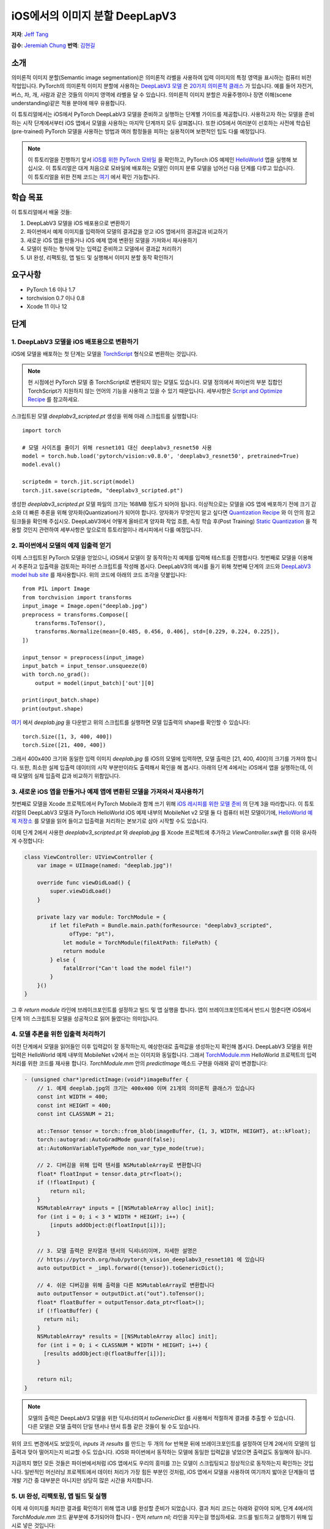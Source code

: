 iOS에서의 이미지 분할 DeepLapV3
==============================================

**저자**: `Jeff Tang <https://github.com/jeffxtang>`_

**감수**: `Jeremiah Chung <https://github.com/jeremiahschung>`_
**번역**: `김현길 <https://github.com/des00>`_

소개
------------

의미론적 이미지 분할(Semantic image segmentation)은 의미론적 라벨을 사용하여 입력 이미지의 특정 영역을 표시하는 컴퓨터 비전 작업입니다.
PyTorch의 의미론적 이미지 분할에 사용하는 `DeepLabV3 모델 <https://pytorch.org/hub/pytorch_vision_deeplabv3_resnet101>`_ 은 `20가지 의미론적 클래스 <http://host.robots.ox.ac.uk:8080/pascal/VOC/voc2007/segexamples/index.html>`_ 가 있습니다. 예를 들어 자전거, 버스, 차, 개, 사람과 같은 것들의 이미지 영역에 라벨을 달 수 있습니다.
의미론적 이미지 분할은 자율주행이나 장면 이해(scene understanding)같은 적용 분야에 매우 유용합니다.

이 튜토리얼에서는 iOS에서 PyTorch DeepLabV3 모델을 준비하고 실행하는 단계별 가이드를 제공합니다. 사용하고자 하는 모델을 준비하는 시작 단계에서부터 iOS 앱에서 모델을 사용하는 마지막 단계까지 모두 살펴봅니다.
또한 iOS에서 여러분이 선호하는 사전에 학습된(pre-trained) PyTorch 모델을 사용하는 방법과 여러 함정들을 피하는 실용적이며 보편적인 팁도 다룰 예정입니다.

.. note:: 이 튜토리얼을 진행하기 앞서 `iOS를 위한 PyTorch 모바일 <https://pytorch.org/mobile/ios/>`_ 을 확인하고, PyTorch iOS 예제인 `HelloWorld <https://github.com/pytorch/ios-demo-app/tree/master/HelloWorld>`_ 앱을 실행해 보십시오. 이 튜토리얼은 대게 처음으로 모바일에 배포하는 모델인 이미지 분류 모델을 넘어선 다음 단계를 다루고 있습니다. 이 튜토리얼을 위한 전체 코드는 `여기 <https://github.com/pytorch/ios-demo-app/tree/master/ImageSegmentation>`_ 에서 확인 가능합니다.

학습 목표
-------------------

이 튜토리얼에서 배울 것들:

1. DeepLabV3 모델을 iOS 배포용으로 변환하기

2. 파이썬에서 예제 이미지를 입력하여 모델의 결과값을 얻고 iOS 앱에서의 결과값과 비교하기

3. 새로운 iOS 앱을 만들거나 iOS 예제 앱에 변환된 모델을 가져와서 재사용하기

4. 모델이 원하는 형식에 맞는 입력값 준비하고 모델에서 결과값 처리하기

5. UI 완성, 리팩토링, 앱 빌드 및 실행해서 이미지 분할 동작 확인하기

요구사항
---------------

* PyTorch 1.6 이나 1.7

* torchvision 0.7 이나 0.8

* Xcode 11 이나 12

단계
---------


1. DeepLabV3 모델을 iOS 배포용으로 변환하기
^^^^^^^^^^^^^^^^^^^^^^^^^^^^^^^^^^^^^^^^^^^^^^^^^^^^^^^

iOS에 모델을 배포하는 첫 단계는 모델을 `TorchScript <https://tutorials.pytorch.kr/beginner/Intro_to_TorchScript_tutorial.html>`_ 형식으로 변환하는 것입니다.

.. note::
    현 시점에선 PyTorch 모델 중 TorchScript로 변환되지 않는 모델도 있습니다. 모델 정의에서 파이썬의 부분 집합인 TorchScript가 지원하지 않는 언어의 기능을 사용하고 있을 수 있기 때문입니다. 세부사항은 `Script and Optimize Recipe <../recipes/script_optimized.html>`_ 를 참고하세요.

스크립트된 모델 `deeplabv3_scripted.pt` 생성을 위해 아래 스크립트를 실행합니다:

::

    import torch

    # 모델 사이즈를 줄이기 위해 resnet101 대신 deeplabv3_resnet50 사용
    model = torch.hub.load('pytorch/vision:v0.8.0', 'deeplabv3_resnet50', pretrained=True)
    model.eval()

    scriptedm = torch.jit.script(model)
    torch.jit.save(scriptedm, "deeplabv3_scripted.pt")

생성한 `deeplabv3_scripted.pt` 모델 파일의 크기는 168MB 정도가 되어야 됩니다. 이상적으로는 모델을 iOS 앱에 배포하기 전에 크기 감소와 더 빠른 추론을 위해 양자화(Quantization)가 되어야 합니다. 양자화가 무엇인지 알고 싶다면 `Quantization Recipe <../recipes/quantization.html>`_ 와 이 안의 참고 링크들을 확인해 주십시오. DeepLabV3에서 어떻게 올바르게 양자화 작업 흐름, 속칭 학습 후(Post Training) `Static Quantization <https://tutorials.pytorch.kr/advanced/static_quantization_tutorial.html>`_ 을 적용할 것인지 관련하여 세부사항은 앞으로의 튜토리얼이나 레시피에서 다룰 예정입니다.

2. 파이썬에서 모델의 예제 입출력 얻기
^^^^^^^^^^^^^^^^^^^^^^^^^^^^^^^^^^^^^^^^^^^^^^^^^^^^^^^^

이제 스크립트된 PyTorch 모델을 얻었으니, iOS에서 모델이 잘 동작하는지 예제를 입력해 테스트를 진행합시다. 첫번째로 모델을 이용해서 추론하고 입출력을 검토하는 파이썬 스크립트를 작성해 봅시다. DeepLabV3의 예시를 들기 위해 첫번째 단계의 코드와 `DeepLabV3 model hub site <https://pytorch.org/hub/pytorch_vision_deeplabv3_resnet101>`_ 를 재사용합니다. 위의 코드에 아래의 코드 조각을 덧붙입니다:

::

    from PIL import Image
    from torchvision import transforms
    input_image = Image.open("deeplab.jpg")
    preprocess = transforms.Compose([
        transforms.ToTensor(),
        transforms.Normalize(mean=[0.485, 0.456, 0.406], std=[0.229, 0.224, 0.225]),
    ])

    input_tensor = preprocess(input_image)
    input_batch = input_tensor.unsqueeze(0)
    with torch.no_grad():
        output = model(input_batch)['out'][0]

    print(input_batch.shape)
    print(output.shape)

`여기 <https://github.com/pytorch/ios-demo-app/blob/master/ImageSegmentation/ImageSegmentation/deeplab.jpg>`_ 에서  `deeplab.jpg` 을 다운받고 위의 스크립트를 실행하면 모델 입출력의 shape를 확인할 수 있습니다:

::

    torch.Size([1, 3, 400, 400])
    torch.Size([21, 400, 400])

그래서 400x400 크기와 동일한 입력 이미지  `deeplab.jpg` 를 iOS의 모델에 입력하면, 모델 출력은 [21, 400, 400]의 크기를 가져야 합니다. 또한, 최소한 실제 입출력 데이터의 시작 부분만이라도 출력해서 확인을 해 봅시다. 아래의 단계 4에서는 iOS에서 앱을 실행하는데, 이 때 모델의 실제 입출력 값과 비교하기 위함입니다.

3. 새로운 iOS 앱을 만들거나 예제 앱에 변환된 모델을 가져와서 재사용하기
^^^^^^^^^^^^^^^^^^^^^^^^^^^^^^^^^^^^^^^^^^^^^^^^^^^^^^^^^^^^^^^^^^^^^^^^

첫번째로 모델을 Xcode 프로젝트에서 PyTorch Mobile과 함께 쓰기 위해 `iOS 레시피를 위한 모델 준비 <../recipes/model_preparation_ios.html#add-the-model-and-pytorch-library-on-ios>`_ 의 단계 3을 따라합니다.
이 튜토리얼의 DeepLabV3 모델과 PyTorch HelloWorld iOS 예제 내부의 MobileNet v2 모델 둘 다 컴퓨터 비전 모델이기에, `HelloWorld 예제 저장소 <https://github.com/pytorch/ios-demo-app/tree/master/HelloWorld>`_ 를 모델을 읽어 들이고 입출력을 처리하는 본보기로 삼아 시작할 수도 있습니다.

이제 단계 2에서 사용한 `deeplabv3_scripted.pt` 와 `deeplab.jpg` 를 Xcode 프로젝트에 추가하고 `ViewController.swift` 를 이와 유사하게 수정합니다:

.. code-block:: swift

    class ViewController: UIViewController {
        var image = UIImage(named: "deeplab.jpg")!

        override func viewDidLoad() {
            super.viewDidLoad()
        }

        private lazy var module: TorchModule = {
            if let filePath = Bundle.main.path(forResource: "deeplabv3_scripted",
                  ofType: "pt"),
                let module = TorchModule(fileAtPath: filePath) {
                return module
            } else {
                fatalError("Can't load the model file!")
            }
        }()
    }

그 후 `return module` 라인에 브레이크포인트를 설정하고 빌드 및 앱 실행을 합니다. 앱이 브레이크포인트에서 반드시 멈춘다면 iOS에서 단계 1의 스크립트된 모델을 성공적으로 읽어 들였다는 의미입니다.

4. 모델 추론을 위한 입출력 처리하기
^^^^^^^^^^^^^^^^^^^^^^^^^^^^^^^^^^^^^^^^^^^^^^^^^^^^^^^^^^^^

이전 단계에서 모델을 읽어들인 이후 입력값이 잘 동작하는지, 예상한대로 출력값을 생성하는지 확인해 봅시다. DeepLabV3 모델을 위한 입력은 HelloWorld 예제 내부의 MobileNet v2에서 쓰는 이미지와 동일합니다. 그래서 `TorchModule.mm <https://github.com/pytorch/ios-demo-app/blob/master/HelloWorld/HelloWorld/HelloWorld/TorchBridge/TorchModule.mm>`_ HelloWorld 프로젝트의 입력 처리를 위한 코드를 재사용 합니다. `TorchModule.mm` 안의 `predictImage` 메소드 구현을 아래와 같이 변경합니다:

.. code-block:: objective-c

    - (unsigned char*)predictImage:(void*)imageBuffer {
        // 1. 예제 deeplab.jpg의 크기는 400x400 이며 21개의 의미론적 클래스가 있습니다
        const int WIDTH = 400;
        const int HEIGHT = 400;
        const int CLASSNUM = 21;

        at::Tensor tensor = torch::from_blob(imageBuffer, {1, 3, WIDTH, HEIGHT}, at::kFloat);
        torch::autograd::AutoGradMode guard(false);
        at::AutoNonVariableTypeMode non_var_type_mode(true);

        // 2. 디버깅을 위해 입력 텐서를 NSMutableArray로 변환합니다
        float* floatInput = tensor.data_ptr<float>();
        if (!floatInput) {
            return nil;
        }
        NSMutableArray* inputs = [[NSMutableArray alloc] init];
        for (int i = 0; i < 3 * WIDTH * HEIGHT; i++) {
            [inputs addObject:@(floatInput[i])];
        }

        // 3. 모델 출력은 문자열과 텐서의 딕셔너리이며, 자세한 설명은
        // https://pytorch.org/hub/pytorch_vision_deeplabv3_resnet101 에 있습니다
        auto outputDict = _impl.forward({tensor}).toGenericDict();

        // 4. 쉬운 디버깅을 위해 출력을 다른 NSMutableArray로 변환합니다
        auto outputTensor = outputDict.at("out").toTensor();
        float* floatBuffer = outputTensor.data_ptr<float>();
        if (!floatBuffer) {
          return nil;
        }
        NSMutableArray* results = [[NSMutableArray alloc] init];
        for (int i = 0; i < CLASSNUM * WIDTH * HEIGHT; i++) {
          [results addObject:@(floatBuffer[i])];
        }

        return nil;
    }

.. note::
    모델의 출력은 DeepLabV3 모델을 위한 딕셔너리여서 `toGenericDict` 를 사용해서 적절하게 결과를 추출할 수 있습니다. 다른 모델은 모델 출력이 단일 텐서나 텐서 튜플 같은 것들이 될 수도 있습니다.

위의 코드 변경에서도 보았듯이, `inputs` 과 `results` 를 만드는 두 개의 for 반복문 뒤에 브레이크포인트를 설정하여 단계 2에서의 모델의 입출력과 맞아 떨어지는지 비교할 수도 있습니다. iOS와 파이썬에서 동작하는 모델에 동일한 입력값을 넣었으면 출력값도 동일해야 됩니다.

지금까지 했던 모든 것들은 파이썬에서처럼 iOS 앱에서도 우리의 흥미를 끄는 모델이 스크립팅되고 정상적으로 동작하는지 확인하는 것입니다. 일반적인 머신러닝 프로젝트에서 데이터 처리가 가장 힘든 부분인 것처럼, iOS 앱에서 모델을 사용하여 여기까지 밟아온 단계들이 앱 개발 기간 중 대부분은 아니지만 상당히 많은 시간을 차지합니다.

5. UI 완성, 리팩토링, 앱 빌드 및 실행
^^^^^^^^^^^^^^^^^^^^^^^^^^^^^^^^^^^^^^^^^^^^^^^^^^^^^^^^^^^^

이제 새 이미지를 처리한 결과를 확인하기 위해 앱과 UI를 완성할 준비가 되었습니다. 결과 처리 코드는 아래와 같아야 되며, 단계 4에서의 `TorchModule.mm` 코드 끝부분에 추가되어야 합니다 - 먼저 `return nil;` 라인을 지우는걸 명심하세요. 코드를 빌드하고 실행하기 위해 임시로 넣은 것입니다:

.. code-block:: objective-c

    // 튜토리얼 소개에서의 20가지 의미론적 클래스 링크를 보세요
    const int DOG = 12;
    const int PERSON = 15;
    const int SHEEP = 17;

    NSMutableData* data = [NSMutableData dataWithLength:
        sizeof(unsigned char) * 3 * WIDTH * HEIGHT];
    unsigned char* buffer = (unsigned char*)[data mutableBytes];
    // go through each element in the output of size [WIDTH, HEIGHT] and
    // set different color for different classnum
    for (int j = 0; j < WIDTH; j++) {
        for (int k = 0; k < HEIGHT; k++) {
            // maxi: the index of the 21 CLASSNUM with the max probability
            int maxi = 0, maxj = 0, maxk = 0;
            float maxnum = -100000.0;
            for (int i = 0; i < CLASSNUM; i++) {
                if ([results[i * (WIDTH * HEIGHT) + j * WIDTH + k] floatValue] > maxnum) {
                    maxnum = [results[i * (WIDTH * HEIGHT) + j * WIDTH + k] floatValue];
                    maxi = i; maxj = j; maxk = k;
                }
            }
            int n = 3 * (maxj * width + maxk);
            // 사람 (빨강), 개 (초록), 양 (파랑)을 위한 색깔 코드
            // 검은색은 배경이나 다른 클래스들을 위한 색
            buffer[n] = 0; buffer[n+1] = 0; buffer[n+2] = 0;
            if (maxi == PERSON) buffer[n] = 255;
            else if (maxi == DOG) buffer[n+1] = 255;
            else if (maxi == SHEEP) buffer[n+2] = 255;
        }
    }
    return buffer;

여기에서 구현한 것은 width*height인 입력 이미지로 [21, width, height] 크기의 텐서를 출력하는 DeepLabV3 모델에 대한 이해를 바탕으로 구현한 것입니다. width*height인 결과 행렬의 각 원소들은 0에서 20 사이의 값(소개에서 설명한 총 21개의 의미론적 라벨을 표현)을 가지며, 각각의 값은 특정한 색을 가집니다. 여기에서 설명하는 분할에서는 가장 높은 확률을 가지는 클래스의 색깔 코드(color coding)을 사용하고, 데이터셋의 모든 클래스들에 각각의 색깔 코드를 설정하도록 확장도 할 수 있습니다.

결과 처리 이후, `UIImageView` 에 표시하기 위해 RGB `buffer` 를  `UIImage` 인스턴스로 변환하는 헬퍼 함수를 호출해야 할 수도 있습니다. 코드 저장소 내부의 `UIImageHelper.mm` 에 정의된 예제 코드인 `convertRGBBufferToUIImage` 를 참조할 수도 있습니다.

이 앱의 UI는 HelloWorld의 UI와 유사하지만 이미지 분류의 결과를 보여주기 위해 `UITextView` 를 필요로 하지 않습니다. 코드 저장소에서 볼 수 있는 것처럼 `Segment` and `Restart` 버튼 두 개를 추가할 수도 있습니다. 이 버튼들은 모델 추론을 실행하고 분할 결과를 보다가 원본 이미지로 되돌리기 위해 사용합니다.

앱을 실행하기 전 마지막 단계는 모든 조각들을 하나로 합치는 것입니다. `predictImage` 를 사용하기 위해 `ViewController.swift` 를 변경하십시오. `predictImage` 는 저장소에서 리팩토링되어 `segmentImage` 로 변경됩니다. 그리고 저장소에 있는 `ViewController.swift` 의 헬퍼 함수를 예제 코드에서 본 것과 같이 수정하세요. 버튼에 액션을 연결하면 바로 실행할 수 있습니다.

이제 앱을 iOS 에뮬레이터나 실제 iOS 기기에서 실행하면 이런 화면들을 볼 수 있습니다:

.. image:: /_static/img/deeplabv3_ios.png
   :width: 300 px
.. image:: /_static/img/deeplabv3_ios2.png
   :width: 300 px


정리
--------

이 튜토리얼에서는 사전에 학습된 PyTorch DeepLabV3 모델을 iOS에서 사용하기 위한 변환과, 그 모델이 어떻게 iOS에서 성공적으로 실행되는지 보았습니다. 여기에서는 모델이 iOS에서도 정말 실행이 되는지 각 과정을 확인해 보면서 전체 과정을 이해하는 것에 초점을 두었습니다. 전체 코드는 `여기 <https://github.com/pytorch/ios-demo-app/tree/master/ImageSegmentation`_ 에서 확인 가능합니다.

iOS에서 양자화나 전이 학습(transfer learning)같은 고급 주제는 앞으로의 데모 앱이나 튜토리얼에서 다룰 예정입니다.

더 알아보기
------------

1. `PyTorch 모바일 사이트 <https://pytorch.org/mobile>`_
2. `DeepLabV3 모델 <https://pytorch.org/hub/pytorch_vision_deeplabv3_resnet101>`_
3. `DeepLabV3 논문 <https://arxiv.org/pdf/1706.05587.pdf>`_
